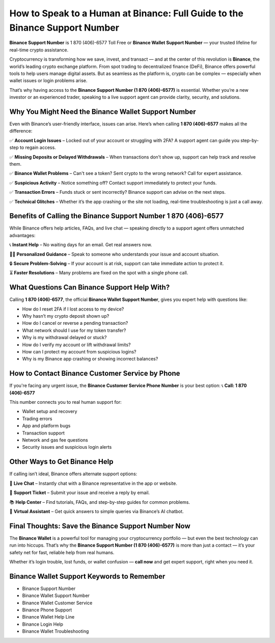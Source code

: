 ##################
How to Speak to a Human at Binance: Full Guide to the Binance Support Number
##################

.. meta::
   :msvalidate.01: EC1CC2EBFA11DD5C3D82B1E823DE7278


**Binance Support Number** is 1 870 (406)-6577 Toll Free or **Binance Wallet Support Number** — your trusted lifeline for real-time crypto assistance.

Cryptocurrency is transforming how we save, invest, and transact — and at the center of this revolution is **Binance**, the world’s leading crypto exchange platform. From spot trading to decentralized finance (DeFi), Binance offers powerful tools to help users manage digital assets. But as seamless as the platform is, crypto can be complex — especially when wallet issues or login problems arise.

That’s why having access to the **Binance Support Number (1 870 (406)-6577)** is essential. Whether you’re a new investor or an experienced trader, speaking to a live support agent can provide clarity, security, and solutions.

Why You Might Need the Binance Wallet Support Number
-----------------------------------------------------

Even with Binance’s user-friendly interface, issues can arise. Here’s when calling **1 870 (406)-6577** makes all the difference:

✅ **Account Login Issues** – Locked out of your account or struggling with 2FA? A support agent can guide you step-by-step to regain access.

✅ **Missing Deposits or Delayed Withdrawals** – When transactions don’t show up, support can help track and resolve them.

✅ **Binance Wallet Problems** – Can't see a token? Sent crypto to the wrong network? Call for expert assistance.

✅ **Suspicious Activity** – Notice something off? Contact support immediately to protect your funds.

✅ **Transaction Errors** – Funds stuck or sent incorrectly? Binance support can advise on the next steps.

✅ **Technical Glitches** – Whether it’s the app crashing or the site not loading, real-time troubleshooting is just a call away.

Benefits of Calling the Binance Support Number 1 870 (406)-6577
------------------------------------------------------------------

While Binance offers help articles, FAQs, and live chat — speaking directly to a support agent offers unmatched advantages:

📞 **Instant Help** – No waiting days for an email. Get real answers now.

🧑‍💻 **Personalized Guidance** – Speak to someone who understands your issue and account situation.

🔒 **Secure Problem-Solving** – If your account is at risk, support can take immediate action to protect it.

⏳ **Faster Resolutions** – Many problems are fixed on the spot with a single phone call.

What Questions Can Binance Support Help With?
---------------------------------------------

Calling **1 870 (406)-6577**, the official **Binance Wallet Support Number**, gives you expert help with questions like:

- How do I reset 2FA if I lost access to my device?
- Why hasn’t my crypto deposit shown up?
- How do I cancel or reverse a pending transaction?
- What network should I use for my token transfer?
- Why is my withdrawal delayed or stuck?
- How do I verify my account or lift withdrawal limits?
- How can I protect my account from suspicious logins?
- Why is my Binance app crashing or showing incorrect balances?

How to Contact Binance Customer Service by Phone
------------------------------------------------

If you're facing any urgent issue, the **Binance Customer Service Phone Number** is your best option:  
📞 **Call: 1 870 (406)-6577**

This number connects you to real human support for:

- Wallet setup and recovery  
- Trading errors  
- App and platform bugs  
- Transaction support  
- Network and gas fee questions  
- Security issues and suspicious login alerts

Other Ways to Get Binance Help
------------------------------

If calling isn’t ideal, Binance offers alternate support options:

💬 **Live Chat** – Instantly chat with a Binance representative in the app or website.

📧 **Support Ticket** – Submit your issue and receive a reply by email.

📚 **Help Center** – Find tutorials, FAQs, and step-by-step guides for common problems.

🤖 **Virtual Assistant** – Get quick answers to simple queries via Binance’s AI chatbot.

Final Thoughts: Save the Binance Support Number Now
----------------------------------------------------

The **Binance Wallet** is a powerful tool for managing your cryptocurrency portfolio — but even the best technology can run into hiccups. That’s why the **Binance Support Number (1 870 (406)-6577)** is more than just a contact — it’s your safety net for fast, reliable help from real humans.

Whether it’s login trouble, lost funds, or wallet confusion — **call now** and get expert support, right when you need it.

Binance Wallet Support Keywords to Remember
-------------------------------------------

- Binance Support Number
- Binance Wallet Support Number
- Binance Wallet Customer Service
- Binance Phone Support
- Binance Wallet Help Line
- Binance Login Help
- Binance Wallet Troubleshooting
